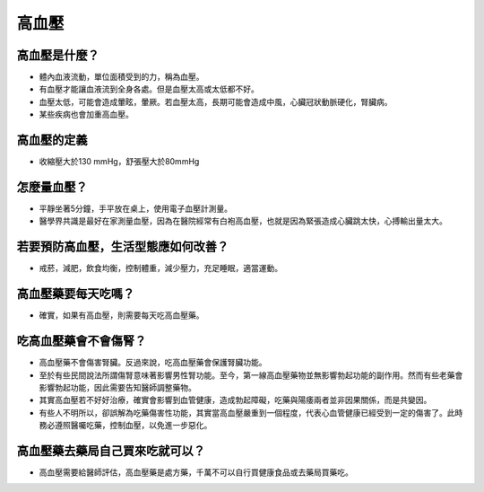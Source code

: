 高血壓
=====

.. _HTN:

高血壓是什麼？
-----------

* 體內血液流動，單位面積受到的力，稱為血壓。

* 有血壓才能讓血液流到全身各處。但是血壓太高或太低都不好。

* 血壓太低，可能會造成暈眩，暈厥。若血壓太高，長期可能會造成中風，心臟冠狀動脈硬化，腎臟病。

* 某些疾病也會加重高血壓。

高血壓的定義
------------

* 收縮壓大於130 mmHg，舒張壓大於80mmHg

怎麼量血壓？
----------

* 平靜坐著5分鐘，手平放在桌上，使用電子血壓計測量。
* 醫學界共識是最好在家測量血壓，因為在醫院經常有白袍高血壓，也就是因為緊張造成心臟跳太快，心搏輸出量太大。


若要預防高血壓，生活型態應如何改善？
-----------------------------

* 戒菸，減肥，飲食均衡，控制體重，減少壓力，充足睡眠，適當運動。

高血壓藥要每天吃嗎？
----------------

* 確實，如果有高血壓，則需要每天吃高血壓藥。

吃高血壓藥會不會傷腎？
------------------

* 高血壓藥不會傷害腎臟。反過來說，吃高血壓藥會保護腎臟功能。

* 至於有些民間說法所謂傷腎意味著影響男性腎功能。至今，第一線高血壓藥物並無影響勃起功能的副作用。然而有些老藥會影響勃起功能，因此需要告知醫師調整藥物。

* 其實高血壓若不好好治療，確實會影響到血管健康，造成勃起障礙，吃藥與陽痿兩者並非因果關係，而是共變因。

* 有些人不明所以，卻誤解為吃藥傷害性功能，其實當高血壓嚴重到一個程度，代表心血管健康已經受到一定的傷害了。此時務必遵照醫囑吃藥，控制血壓，以免進一步惡化。



高血壓藥去藥局自己買來吃就可以？
-----------------------
* 高血壓需要給醫師評估，高血壓藥是處方藥，千萬不可以自行買健康食品或去藥局買藥吃。

